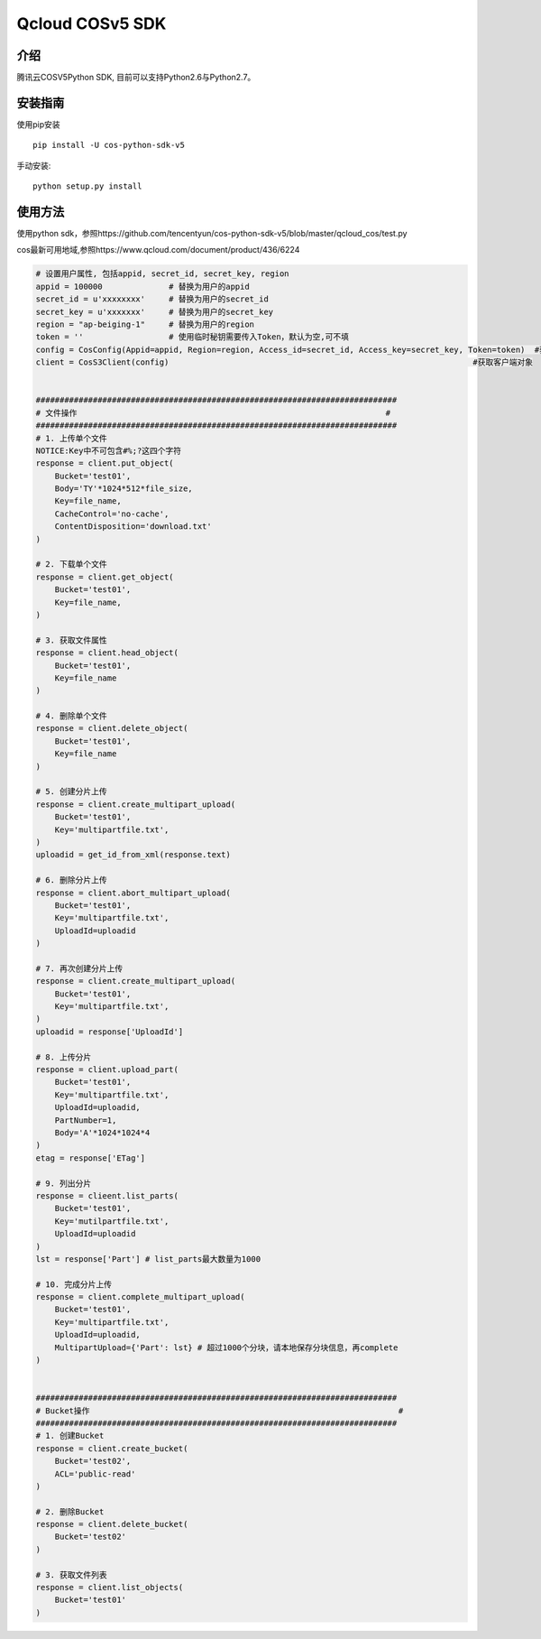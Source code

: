 Qcloud COSv5 SDK
#######################
    
介绍
_______

腾讯云COSV5Python SDK, 目前可以支持Python2.6与Python2.7。

安装指南
__________

使用pip安装 ::

    pip install -U cos-python-sdk-v5

手动安装::

    python setup.py install

使用方法
__________

使用python sdk，参照https://github.com/tencentyun/cos-python-sdk-v5/blob/master/qcloud_cos/test.py

cos最新可用地域,参照https://www.qcloud.com/document/product/436/6224

.. code:: python

    # 设置用户属性, 包括appid, secret_id, secret_key, region
    appid = 100000              # 替换为用户的appid
    secret_id = u'xxxxxxxx'     # 替换为用户的secret_id
    secret_key = u'xxxxxxx'     # 替换为用户的secret_key
    region = "ap-beiging-1"     # 替换为用户的region 
    token = ''                  # 使用临时秘钥需要传入Token，默认为空,可不填
    config = CosConfig(Appid=appid, Region=region, Access_id=secret_id, Access_key=secret_key, Token=token)  #获取配置对象
    client = CosS3Client(config)                                                                #获取客户端对象


    ############################################################################
    # 文件操作                                                                 #
    ############################################################################
    # 1. 上传单个文件
    NOTICE:Key中不可包含#%;?这四个字符
    response = client.put_object(
        Bucket='test01',
        Body='TY'*1024*512*file_size,
        Key=file_name,
        CacheControl='no-cache',
        ContentDisposition='download.txt'
    )

    # 2. 下载单个文件
    response = client.get_object(
        Bucket='test01',
        Key=file_name,
    )

    # 3. 获取文件属性
    response = client.head_object(
        Bucket='test01',
        Key=file_name
    )

    # 4. 删除单个文件
    response = client.delete_object(
        Bucket='test01',
        Key=file_name
    )

    # 5. 创建分片上传
    response = client.create_multipart_upload(
        Bucket='test01',
        Key='multipartfile.txt',
    )
    uploadid = get_id_from_xml(response.text)

    # 6. 删除分片上传
    response = client.abort_multipart_upload(
        Bucket='test01',
        Key='multipartfile.txt',
        UploadId=uploadid
    )

    # 7. 再次创建分片上传
    response = client.create_multipart_upload(
        Bucket='test01',
        Key='multipartfile.txt',
    )
    uploadid = response['UploadId']

    # 8. 上传分片
    response = client.upload_part(
        Bucket='test01',
        Key='multipartfile.txt',
        UploadId=uploadid,
        PartNumber=1,
        Body='A'*1024*1024*4
    )
    etag = response['ETag']

    # 9. 列出分片
    response = clieent.list_parts(
        Bucket='test01',
        Key='mutilpartfile.txt',
        UploadId=uploadid
    )
    lst = response['Part'] # list_parts最大数量为1000

    # 10. 完成分片上传
    response = client.complete_multipart_upload(
        Bucket='test01',
        Key='multipartfile.txt',
        UploadId=uploadid,
        MultipartUpload={'Part': lst} # 超过1000个分块，请本地保存分块信息，再complete
    )


    ############################################################################
    # Bucket操作                                                                 #
    ############################################################################
    # 1. 创建Bucket
    response = client.create_bucket(
        Bucket='test02',
        ACL='public-read'
    )   

    # 2. 删除Bucket
    response = client.delete_bucket(
        Bucket='test02'
    )

    # 3. 获取文件列表
    response = client.list_objects(
        Bucket='test01'
    )

